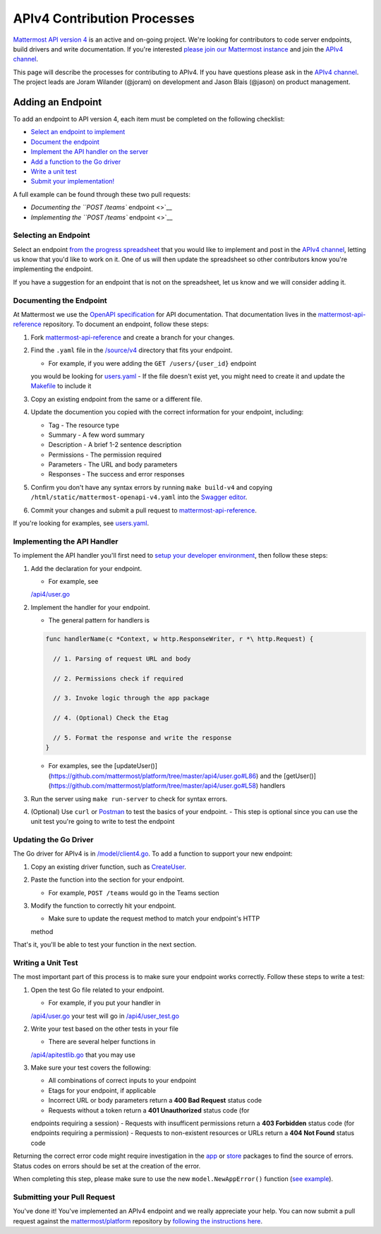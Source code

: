 APIv4 Contribution Processes
============================

`Mattermost API version 4 <https://docs.google.com/document/d/197JwEBMnK8okFilTfGSpbsrXPY5RZOJ4gG2DXwcbwYE/edit>`_ is an active and on-going project. We're
looking for contributors to code server endpoints, build drivers and
write documentation. If you're interested `please join our Mattermost
instance <https://pre-release.mattermost.com/signup_user_complete/?id=f1924a8db44ff3bb41c96424cdc20676>`__
and join the `APIv4
channel <https://pre-release.mattermost.com/core/channels/apiv4>`__.

This page will describe the processes for contributing to APIv4. If you
have questions please ask in the `APIv4
channel <https://pre-release.mattermost.com/core/channels/apiv4>`__. The
project leads are Joram Wilander (@joram) on development and Jason Blais
(@jason) on product management.

Adding an Endpoint
------------------

To add an endpoint to API version 4, each item must be completed on the
following checklist:

-  `Select an endpoint to
   implement <https://docs.mattermost.com/developer/api4.html#selecting-an-endpoint>`__
-  `Document the
   endpoint <https://docs.mattermost.com/developer/api4.html#documenting-the-endpoint>`__
-  `Implement the API handler on the
   server <https://docs.mattermost.com/developer/api4.html#implementing-the-api-handler>`__
-  `Add a function to the Go
   driver <https://docs.mattermost.com/developer/api4.html#updating-the-go-driver>`__
-  `Write a unit
   test <https://docs.mattermost.com/developer/api4.html#writing-a-unit-test>`__
-  `Submit your
   implementation! <https://docs.mattermost.com/developer/api4.html#submitting-your-pull-request>`__

A full example can be found through these two pull requests:

-  `Documenting the ``POST /teams`` endpoint <>`__
-  `Implementing the ``POST /teams`` endpoint <>`__

Selecting an Endpoint
~~~~~~~~~~~~~~~~~~~~~

Select an endpoint `from the progress spreadsheet <https://docs.google.com/spreadsheets/d/1nPoLgwh_9zRFECpqRUZAKIWihCmX27pnDtFGLtG_WnY/edit#gid=0>`__ that you would
like to implement and post in the `APIv4
channel <https://pre-release.mattermost.com/core/channels/apiv4>`__,
letting us know that you'd like to work on it. One of us will then
update the spreadsheet so other contributors know you're implementing the
endpoint.

If you have a suggestion for an endpoint that is not on the spreadsheet,
let us know and we will consider adding it.

Documenting the Endpoint
~~~~~~~~~~~~~~~~~~~~~~~~

At Mattermost we use the `OpenAPI
specification <https://github.com/OAI/OpenAPI-Specification/blob/master/versions/2.0.md>`__
for API documentation. That documentation lives in the
`mattermost-api-reference <https://github.com/mattermost/mattermost-api-reference>`__
repository. To document an endpoint, follow these steps:

1. Fork
   `mattermost-api-reference <https://github.com/mattermost/mattermost-api-reference>`__
   and create a branch for your changes.
2. Find the ``.yaml`` file in the
   `/source/v4 <https://github.com/mattermost/mattermost-api-reference/tree/master/source/v4>`__
   directory that fits your endpoint.

   -  For example, if you were adding the ``GET /users/{user_id}`` endpoint
   you would be looking for
   `users.yaml <https://github.com/mattermost/mattermost-api-reference/tree/master/source/v4/users.yaml>`__
   -  If the file doesn't exist yet, you might need to create it and update
   the
   `Makefile <https://github.com/mattermost/mattermost-api-reference/tree/master/Makefile>`__
   to include it

3. Copy an existing endpoint from the same or a different file.
4. Update the documention you copied with the correct information for
   your endpoint, including:

   -  Tag - The resource type
   -  Summary - A few word summary
   -  Description - A brief 1-2 sentence description
   -  Permissions - The permission required
   -  Parameters - The URL and body parameters
   -  Responses - The success and error responses

5. Confirm you don't have any syntax errors by running ``make build-v4``
   and copying ``/html/static/mattermost-openapi-v4.yaml`` into the
   `Swagger editor <http://editor.swagger.io>`__.
6. Commit your changes and submit a pull request to
   `mattermost-api-reference <https://github.com/mattermost/mattermost-api-reference>`__.

If you're looking for examples, see
`users.yaml <https://github.com/mattermost/mattermost-api-reference/tree/master/source/v4/users.yaml>`__.

Implementing the API Handler
~~~~~~~~~~~~~~~~~~~~~~~~~~~~

To implement the API handler you'll first need to `setup your developer
environment <https://docs.mattermost.com/developer/developer-setup.html>`__, then follow these steps:

1. Add the declaration for your endpoint.

   -  For example, see
   `/api4/user.go <https://github.com/mattermost/platform/tree/master/api4/user.go>`__

2. Implement the handler for your endpoint.

   -  The general pattern for handlers is 
   
   .. code-block::
   
     func handlerName(c *Context, w http.ResponseWriter, r *\ http.Request) { 
     
       // 1. Parsing of request URL and body

       // 2. Permissions check if required

       // 3. Invoke logic through the app package

       // 4. (Optional) Check the Etag

       // 5. Format the response and write the response 
     }

   - For examples, see the [updateUser()](https://github.com/mattermost/platform/tree/master/api4/user.go#L86) and the [getUser()](https://github.com/mattermost/platform/tree/master/api4/user.go#L58) handlers 

3. Run the server using ``make run-server`` to check for syntax errors. 
4. (Optional) Use ``curl`` or `Postman <https://www.getpostman.com/>`__ to test the basics of your endpoint. 
   - This step is optional since you can use the unit test you're going to write to test the endpoint

Updating the Go Driver
~~~~~~~~~~~~~~~~~~~~~~

The Go driver for APIv4 is in
`/model/client4.go <https://github.com/mattermost/platform/tree/master/model/client4.go>`__.
To add a function to support your new endpoint:

1. Copy an existing driver function, such as
   `CreateUser <https://github.com/mattermost/platform/tree/master/model/client4.go#L186>`__.
2. Paste the function into the section for your endpoint.

   -  For example, ``POST /teams`` would go in the Teams section

3. Modify the function to correctly hit your endpoint.

   -  Make sure to update the request method to match your endpoint's HTTP
   method

That's it, you'll be able to test your function in the next section.

Writing a Unit Test
~~~~~~~~~~~~~~~~~~~

The most important part of this process is to make sure your endpoint
works correctly. Follow these steps to write a test:

1. Open the test Go file related to your endpoint.

   -  For example, if you put your handler in
   `/api4/user.go <https://github.com/mattermost/platform/tree/master/api4/user.go>`__
   your test will go in
   `/api4/user\_test.go <https://github.com/mattermost/platform/tree/master/api4/user_test.go>`__

2. Write your test based on the other tests in your file

   -  There are several helper functions in
   `/api4/apitestlib.go <https://github.com/mattermost/platform/tree/master/api4/apitestlib.go>`__
   that you may use

3. Make sure your test covers the following:

   -  All combinations of correct inputs to your endpoint
   -  Etags for your endpoint, if applicable
   -  Incorrect URL or body parameters return a **400 Bad Request** status code
   -  Requests without a token return a **401 Unauthorized** status code (for
   endpoints requiring a session)
   -  Requests with insufficent permissions return a **403 Forbidden** status
   code (for endpoints requiring a permission)
   -  Requests to non-existent resources or URLs return a **404 Not Found**
   status code

Returning the correct error code might require investigation in the
`app <https://github.com/mattermost/platform/tree/master/app>`__ or
`store <https://github.com/mattermost/platform/tree/master/store>`__
packages to find the source of errors. Status codes on errors should be
set at the creation of the error. 

When completing this step, please make sure to
use the new ``model.NewAppError()`` function (`see example <https://github.com/mattermost/platform/tree/master/store/sql_user_store.go#L112>`__).

Submitting your Pull Request
~~~~~~~~~~~~~~~~~~~~~~~~~~~~

You've done it! You've implemented an APIv4 endpoint and we really
appreciate your help. You can now submit a pull request against the
`mattermost/platform <https://github.com/mattermost/platform>`__
repository by `following the instructions
here <https://docs.mattermost.com/developer/contribution-guide.html#preparing-a-pull-request>`__.
